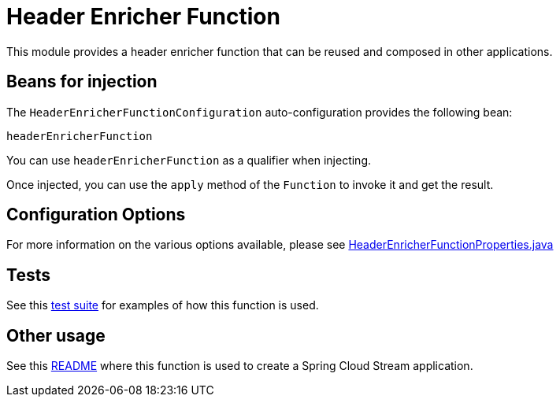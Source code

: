 = Header Enricher Function

This module provides a header enricher function that can be reused and composed in other applications.

== Beans for injection

The `HeaderEnricherFunctionConfiguration` auto-configuration provides the following bean:

`headerEnricherFunction`

You can use `headerEnricherFunction` as a qualifier when injecting.

Once injected, you can use the `apply` method of the `Function` to invoke it and get the result.

== Configuration Options

For more information on the various options available, please see link:src/main/java/org/springframework/cloud/fn/header/enricher/HeaderEnricherFunctionProperties.java[HeaderEnricherFunctionProperties.java]

== Tests

See this link:src/test/java/org/springframework/cloud/fn/header/enricher/HeaderEnricherFunctionApplicationTests.java[test suite] for examples of how this function is used.

== Other usage

See this https://github.com/spring-cloud/stream-applications/blob/main/applications/processor/header-enricher-processor/README.adoc[README] where this function is used to create a Spring Cloud Stream application.